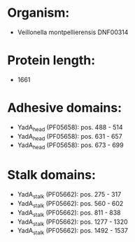 * Organism:
- Veillonella montpellierensis DNF00314
* Protein length:
- 1661
* Adhesive domains:
- YadA_head (PF05658): pos. 488 - 514
- YadA_head (PF05658): pos. 631 - 657
- YadA_head (PF05658): pos. 673 - 699
* Stalk domains:
- YadA_stalk (PF05662): pos. 275 - 317
- YadA_stalk (PF05662): pos. 560 - 602
- YadA_stalk (PF05662): pos. 811 - 838
- YadA_stalk (PF05662): pos. 1277 - 1320
- YadA_stalk (PF05662): pos. 1492 - 1537

